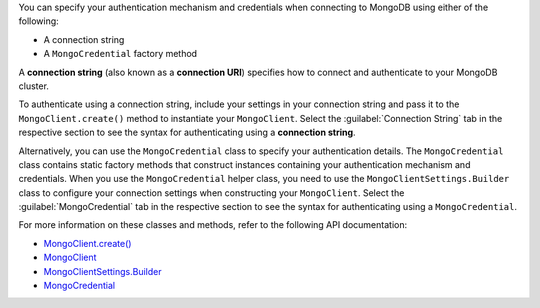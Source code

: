 You can specify your authentication mechanism and credentials when connecting
to MongoDB using either of the following:

- A connection string
- A ``MongoCredential`` factory method

A **connection string** (also known as a **connection URI**) specifies how to
connect and authenticate to your MongoDB cluster.

To authenticate using a connection string, include your settings in your
connection string and pass it to the ``MongoClient.create()`` method to
instantiate your ``MongoClient``. Select the :guilabel:`Connection String`
tab in the respective section to see the syntax for authenticating using a 
**connection string**.

Alternatively, you can use the ``MongoCredential`` class to specify your
authentication details. The ``MongoCredential`` class contains static factory
methods that construct instances containing your authentication mechanism and
credentials. When you use the ``MongoCredential`` helper class, you need
to use the ``MongoClientSettings.Builder`` class to configure your
connection settings when constructing your ``MongoClient``.  Select the
:guilabel:`MongoCredential` tab in the respective section to see the syntax for 
authenticating using a ``MongoCredential``.

For more information on these classes and methods, refer to the following API
documentation:

- `MongoClient.create() <{+api-kotlin+}/apidocs/mongodb-driver-kotlin-coroutine/mongodb-driver-kotlin-coroutine/com.mongodb.kotlin.client.coroutine/-mongo-client/-factory/create.html>`__
- `MongoClient <{+api-kotlin+}/apidocs/mongodb-driver-kotlin-coroutine/mongodb-driver-kotlin-coroutine/com.mongodb.kotlin.client.coroutine/-mongo-client/index.html>`__
- `MongoClientSettings.Builder <{+api+}/apidocs/mongodb-driver-core/com/mongodb/MongoClientSettings.Builder.html>`__
- `MongoCredential <{+api+}/apidocs/mongodb-driver-core/com/mongodb/MongoCredential.html>`__
